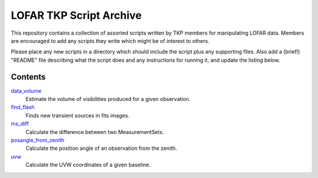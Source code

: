 LOFAR TKP Script Archive
========================

This repository contains a collection of assorted scripts written by TKP
members for manipulating LOFAR data. Members are encouraged to add any
scripts they write which might be of interest to others.

Please place any new scripts in a directory which should include the
script plus any supporting files. Also add a (brief!) "README" file
describing what the script does and any instructions for running it, and
update the listing below.

Contents
--------

`data_volume <https://github.com/transientskp/scripts/tree/master/data_volume>`_
    Estimate the volume of visibilities produced for a given observation.

`find_flash <https://github.com/transientskp/scripts/tree/master/find_flash>`_
    Finds new transient sources in fits images.

`ms_diff <https://github.com/transientskp/scripts/tree/master/ms_diff>`_
    Calculate the difference between two MeasurementSets.

`posangle_from_zenith <https://github.com/transientskp/scripts/tree/master/posangle_from_zenith>`_
    Calculate the position angle of an observation from the zenith.

`uvw <https://github.com/transientskp/scripts/tree/master/uvw>`_
    Calculate the UVW coordinates of a given baseline.
